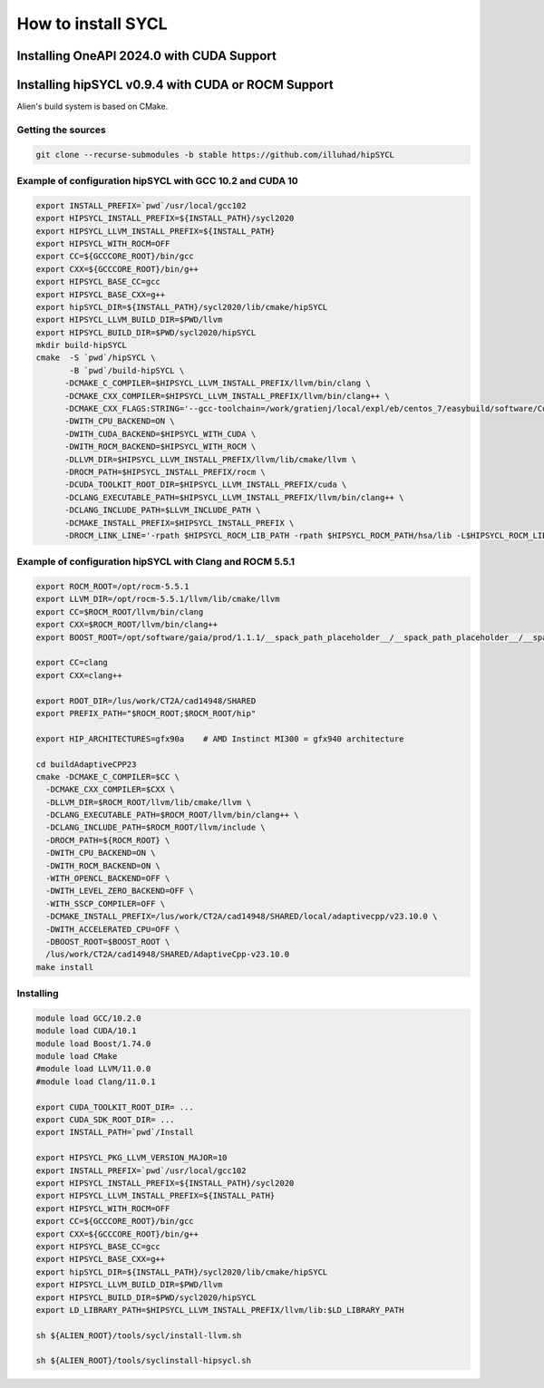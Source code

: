 .. _sycl_install:

===================
How to install SYCL
===================

Installing OneAPI 2024.0 with CUDA Support
==========================================

.. code-block:: bash
    //Download oneapi offline 
    wget https://registrationcenter-download.intel.com/akdlm/IRC_NAS/163da6e4-56eb-4948-aba3-debcec61c064/l_BaseKit_p_2024.0.1.46_offline.sh 
    //Install in silent mode in a non-standard folder
    chmod +x l_BaseKit_p_2024.0.1.46_offline.sh
    ./l_BaseKit_p_2024.0.1.46_offline.sh  -a -s --eula accept --download-cache /temp_path --install-dir /path/to/intel/oneapi 
    //Download plugin for nvidia
    curl -LOJ "https://developer.codeplay.com/api/v1/products/download?product=oneapi&variant=nvidia&version=2024.0.1&filters[]=12.0&filters[]=linux"
    //Install in the oneapi folder
    ./oneapi-for-nvidia-gpus-2024.0.1-cuda-12.0-linux.sh -y --extract-folder --install-dir /path/to/intel/oneapi


Installing hipSYCL v0.9.4 with CUDA or ROCM Support
===================================================

Alien's build system is based on CMake.

Getting the sources
-------------------


.. code-block:: bash

    git clone --recurse-submodules -b stable https://github.com/illuhad/hipSYCL

Example of configuration hipSYCL with GCC 10.2 and CUDA 10
----------------------------------------------------------

.. code-block:: bash

    export INSTALL_PREFIX=`pwd`/usr/local/gcc102
    export HIPSYCL_INSTALL_PREFIX=${INSTALL_PATH}/sycl2020
    export HIPSYCL_LLVM_INSTALL_PREFIX=${INSTALL_PATH}
    export HIPSYCL_WITH_ROCM=OFF
    export CC=${GCCCORE_ROOT}/bin/gcc
    export CXX=${GCCCORE_ROOT}/bin/g++
    export HIPSYCL_BASE_CC=gcc
    export HIPSYCL_BASE_CXX=g++
    export hipSYCL_DIR=${INSTALL_PATH}/sycl2020/lib/cmake/hipSYCL
    export HIPSYCL_LLVM_BUILD_DIR=$PWD/llvm
    export HIPSYCL_BUILD_DIR=$PWD/sycl2020/hipSYCL
    mkdir build-hipSYCL
    cmake  -S `pwd`/hipSYCL \
           -B `pwd`/build-hipSYCL \
          -DCMAKE_C_COMPILER=$HIPSYCL_LLVM_INSTALL_PREFIX/llvm/bin/clang \
          -DCMAKE_CXX_COMPILER=$HIPSYCL_LLVM_INSTALL_PREFIX/llvm/bin/clang++ \
          -DCMAKE_CXX_FLAGS:STRING='--gcc-toolchain=/work/gratienj/local/expl/eb/centos_7/easybuild/software/Core/GCCcore/10.2.0' \
          -DWITH_CPU_BACKEND=ON \
          -DWITH_CUDA_BACKEND=$HIPSYCL_WITH_CUDA \
          -DWITH_ROCM_BACKEND=$HIPSYCL_WITH_ROCM \
          -DLLVM_DIR=$HIPSYCL_LLVM_INSTALL_PREFIX/llvm/lib/cmake/llvm \
          -DROCM_PATH=$HIPSYCL_INSTALL_PREFIX/rocm \
          -DCUDA_TOOLKIT_ROOT_DIR=$HIPSYCL_LLVM_INSTALL_PREFIX/cuda \
          -DCLANG_EXECUTABLE_PATH=$HIPSYCL_LLVM_INSTALL_PREFIX/llvm/bin/clang++ \
          -DCLANG_INCLUDE_PATH=$LLVM_INCLUDE_PATH \
          -DCMAKE_INSTALL_PREFIX=$HIPSYCL_INSTALL_PREFIX \
          -DROCM_LINK_LINE='-rpath $HIPSYCL_ROCM_LIB_PATH -rpath $HIPSYCL_ROCM_PATH/hsa/lib -L$HIPSYCL_ROCM_LIB_PATH -lhip_hcc -lamd_comgr -lamd_hostcall -lhsa-runtime64 -latmi_runtime -rpath $HIPSYCL_ROCM_PATH/hcc/lib -L$HIPSYCL_ROCM_PATH/hcc/lib -lmcwamp -lhc_am' \


Example of configuration hipSYCL with Clang and ROCM 5.5.1
----------------------------------------------------------

.. code-block:: bash
 
    export ROCM_ROOT=/opt/rocm-5.5.1
    export LLVM_DIR=/opt/rocm-5.5.1/llvm/lib/cmake/llvm
    export CC=$ROCM_ROOT/llvm/bin/clang
    export CXX=$ROCM_ROOT/llvm/bin/clang++
    export BOOST_ROOT=/opt/software/gaia/prod/1.1.1/__spack_path_placeholder__/__spack_path_placeholder__/__spack_path_placeholder__/__spack_path_plac/boost-1.81.0-rocmcc-5.3.0-cky6

    export CC=clang
    export CXX=clang++

    export ROOT_DIR=/lus/work/CT2A/cad14948/SHARED
    export PREFIX_PATH="$ROCM_ROOT;$ROCM_ROOT/hip"

    export HIP_ARCHITECTURES=gfx90a    # AMD Instinct MI300 = gfx940 architecture

    cd buildAdaptiveCPP23
    cmake -DCMAKE_C_COMPILER=$CC \
      -DCMAKE_CXX_COMPILER=$CXX \
      -DLLVM_DIR=$ROCM_ROOT/llvm/lib/cmake/llvm \
      -DCLANG_EXECUTABLE_PATH=$ROCM_ROOT/llvm/bin/clang++ \
      -DCLANG_INCLUDE_PATH=$ROCM_ROOT/llvm/include \
      -DROCM_PATH=${ROCM_ROOT} \
      -DWITH_CPU_BACKEND=ON \
      -DWITH_ROCM_BACKEND=ON \
      -WITH_OPENCL_BACKEND=OFF \
      -DWITH_LEVEL_ZERO_BACKEND=OFF \
      -WITH_SSCP_COMPILER=OFF \
      -DCMAKE_INSTALL_PREFIX=/lus/work/CT2A/cad14948/SHARED/local/adaptivecpp/v23.10.0 \
      -DWITH_ACCELERATED_CPU=OFF \
      -DBOOST_ROOT=$BOOST_ROOT \
      /lus/work/CT2A/cad14948/SHARED/AdaptiveCpp-v23.10.0
    make install



Installing
----------

.. code-block:: bash

    module load GCC/10.2.0
    module load CUDA/10.1
    module load Boost/1.74.0
    module load CMake
    #module load LLVM/11.0.0
    #module load Clang/11.0.1
    
    export CUDA_TOOLKIT_ROOT_DIR= ...
    export CUDA_SDK_ROOT_DIR= ...
    export INSTALL_PATH=`pwd`/Install
    
    export HIPSYCL_PKG_LLVM_VERSION_MAJOR=10
    export INSTALL_PREFIX=`pwd`/usr/local/gcc102
    export HIPSYCL_INSTALL_PREFIX=${INSTALL_PATH}/sycl2020
    export HIPSYCL_LLVM_INSTALL_PREFIX=${INSTALL_PATH}
    export HIPSYCL_WITH_ROCM=OFF
    export CC=${GCCCORE_ROOT}/bin/gcc
    export CXX=${GCCCORE_ROOT}/bin/g++
    export HIPSYCL_BASE_CC=gcc
    export HIPSYCL_BASE_CXX=g++
    export hipSYCL_DIR=${INSTALL_PATH}/sycl2020/lib/cmake/hipSYCL
    export HIPSYCL_LLVM_BUILD_DIR=$PWD/llvm
    export HIPSYCL_BUILD_DIR=$PWD/sycl2020/hipSYCL
    export LD_LIBRARY_PATH=$HIPSYCL_LLVM_INSTALL_PREFIX/llvm/lib:$LD_LIBRARY_PATH

    sh ${ALIEN_ROOT}/tools/sycl/install-llvm.sh
    
    sh ${ALIEN_ROOT}/tools/syclinstall-hipsycl.sh
